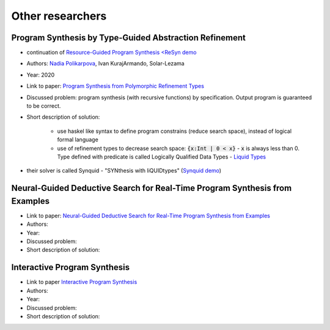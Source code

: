 Other researchers
=================

Program Synthesis by Type-Guided Abstraction Refinement
-------------------------------------------------------

* continuation of `Resource-Guided Program Synthesis <https://cseweb.ucsd.edu/~npolikarpova/publications/pldi19.pdf>`_ `<ReSyn demo <http://comcom.csail.mit.edu/comcom/#ReSyn>`_
* Authors: `Nadia Polikarpova <https://cseweb.ucsd.edu/~npolikarpova/>`_, Ivan KurajArmando, Solar-Lezama
* Year: 2020
* Link to paper: `Program Synthesis from Polymorphic Refinement Types <https://cseweb.ucsd.edu/~npolikarpova/publications/pldi16.pdf>`_
* Discussed problem: program synthesis (with recursive functions) by specification. Output program is guaranteed to be correct.
* Short description of solution:

    * use haskel like syntax to define program constrains (reduce search space), instead of logical formal language
    * use of refinement types to decrease search space: :code:`{x:Int | 0 < x}` - :code:`x` is always less than 0. Type defined with predicate  is called Logically Qualified Data Types - `Liquid Types <http://goto.ucsd.edu/~rjhala/liquid/liquid_types.pdf>`_

* their solver is called Synquid - "SYNthesis with liQUIDtypes" (`Synquid demo <http://comcom.csail.mit.edu/comcom/#Synquid>`_)


Neural-Guided Deductive Search for Real-Time Program Synthesis from Examples
----------------------------------------------------------------------------

* Link to paper: `Neural-Guided Deductive Search for Real-Time Program Synthesis from Examples <https://arxiv.org/abs/1804.01186>`_
* Authors:
* Year:
* Discussed problem:

* Short description of solution:

Interactive Program Synthesis
-----------------------------

* Link to paper `Interactive Program Synthesis <https://arxiv.org/abs/1703.03539>`_
* Authors:
* Year:
* Discussed problem:

* Short description of solution:
